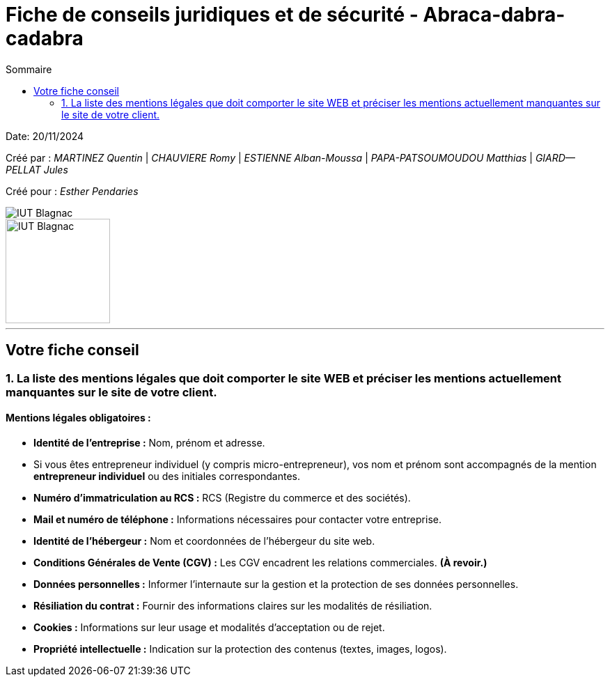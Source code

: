 =  Fiche de conseils juridiques et de sécurité - Abraca-dabra-cadabra
:toc:
:toc-title: Sommaire

:Entreprise: Abraca-dabra-cadabra
:Equipe:  

Date: 20/11/2024

Créé par : _MARTINEZ Quentin_ | _CHAUVIERE Romy_ | _ESTIENNE Alban-Moussa_ | _PAPA-PATSOUMOUDOU Matthias_ | _GIARD--PELLAT Jules_ 

Créé pour : _Esther Pendaries_

image::../../images/IUT.png[IUT Blagnac]
image::../../images/LOGO IUT.png[IUT Blagnac, width=150, height=150]

---

== Votre fiche conseil 

=== 1. La liste des mentions légales que doit comporter le site WEB et préciser les mentions actuellement manquantes sur le site de votre client. 

==== Mentions légales obligatoires :

- **Identité de l'entreprise :**  
  Nom, prénom et adresse.  
  - Si vous êtes entrepreneur individuel (y compris micro-entrepreneur), vos nom et prénom sont accompagnés de la mention *entrepreneur individuel* ou des initiales correspondantes.  

- **Numéro d'immatriculation au RCS :**  
  RCS (Registre du commerce et des sociétés).  

- **Mail et numéro de téléphone :**  
  Informations nécessaires pour contacter votre entreprise.  

- **Identité de l'hébergeur :**  
  Nom et coordonnées de l’hébergeur du site web.  

- **Conditions Générales de Vente (CGV) :**  
  Les CGV encadrent les relations commerciales. *(À revoir.)*  

- **Données personnelles :**  
  Informer l'internaute sur la gestion et la protection de ses données personnelles.  

- **Résiliation du contrat :**  
  Fournir des informations claires sur les modalités de résiliation.  

- **Cookies :**  
  Informations sur leur usage et modalités d’acceptation ou de rejet.  

- **Propriété intellectuelle :**  
  Indication sur la protection des contenus (textes, images, logos).  


